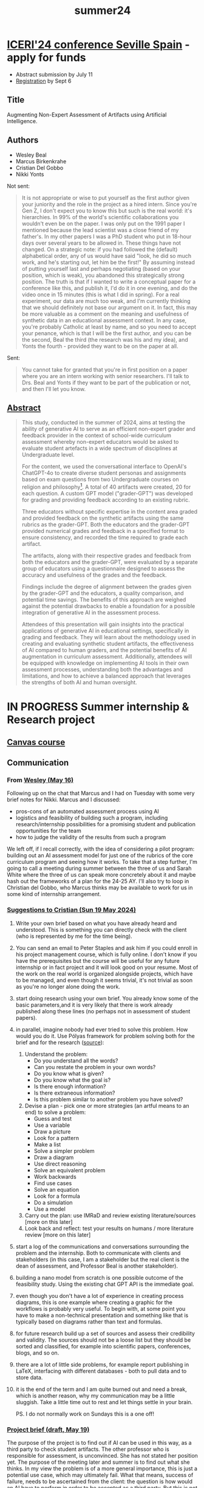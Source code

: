 :PROPERTIES:
:ID:       441358b3-c466-4bf8-aef1-7c81ed565586
:END:
#+title: summer24
#+startup: overview hideblocks indent inlineimages
#+options: toc:nil num:nil ^:nil
* [[https://iated.org/iceri/mailingMAY.html][ICERI'24 conference Seville Spain]] - apply for funds
DEADLINE: <2024-08-01 Thu>

- Abstract submission by July 11
- [[https://iated.org/iceri/registration][Registration]] by Sept 6
** Title

Augmenting Non-Expert Assessment of Artifacts using Artificial
Intelligence.

** Authors

- Wesley Beal
- Marcus Birkenkrahe
- Cristian Del Gobbo
- Nikki Yonts

Not sent:
#+begin_quote
It is not appropriate or wise to put yourself as the first author
given your juniority and the role in the project as a hired
intern. Since you're Gen Z, I don't expect you to know this but such
is the real world: it's hierarchies. In 99% of the world's scientific
collaborations you wouldn't even be on the paper. I was only put on
the 1991 paper I mentioned because the lead scientist was a close
friend of my father's. In my other papers I was a PhD student who put
in 18-hour days over several years to be allowed in. These things have
not changed. On a strategic note: if you had followed the (default)
alphabetical order, any of us would have said "look, he did so much
work, and he's starting out, let him be the first!" By assuming
instead of putting yourself last and perhaps negotiating (based on
your position, which is weak), you abandoned this strategically strong
position. The truth is that if I wanted to write a conceptual paper
for a conference like this, and publish it, I'd do it in one evening,
and do the video once in 15 minutes (this is what I did in
spring). For a real experiment, our data are much too weak, and I'm
currently thinking that we should definitely not base our argument on
it. In fact, this may be more valuable as a comment on the meaning and
usefulness of synthetic data in an educational assessment context. In
any case, you're probably Catholic at least by name, and so you need
to accept your penance, which is that I will be the first author, and
you can be the second, Beal the third (the research was his and my
idea), and Yonts the fourth - provided they want to be on the paper at
all.
#+end_quote

Sent:
#+begin_quote
You cannot take for granted that you're in first position on a paper
where you are an intern working with senior researchers. I'll talk to
Drs. Beal and Yonts if they want to be part of the publication or not,
and then I'll let you know.
#+end_quote

** [[https://docs.google.com/document/d/1_rHxkzynJvRychiumHiY4OmcofWdwfZL/edit?usp=sharing&ouid=102963037093118135110&rtpof=true&sd=true][Abstract]]

#+begin_quote
This study, conducted in the summer of 2024, aims at testing the
ability of generative AI to serve as an efficient non-expert grader
and feedback provider in the context of school-wide curriculum
assessment whereby non-expert educators would be asked to evaluate
student artefacts in a wide spectrum of disciplines at Undergraduate
level.

For the content, we used the conversational interface to OpenAI's
ChatGPT-4o to create diverse student personas and assignments based on
exam questions from two Undergraduate courses on religion and
philosophy[fn:3]. A total of 40 artifacts were created, 20 for each
question. A custom GPT model ("grader-GPT") was developed for grading
and providing feedback according to an existing rubric.

Three educators without specific expertise in the content area graded
and provided feedback on the synthetic artifacts using the same
rubrics as the grader-GPT. Both the educators and the grader-GPT
provided numerical grades and feedback in a specified format to ensure
consistency, and recorded the time required to grade each artifact.

The artifacts, along with their respective grades and feedback from
both the educators and the grader-GPT, were evaluated by a separate
group of educators using a questionnaire designed to assess the
accuracy and usefulness of the grades and the feedback.

Findings include the degree of alignment between the grades given by
the grader-GPT and the educators, a quality comparison, and potential
time savings. The benefits of this approach are weighed against the
potential drawbacks to enable a foundation for a possible integration
of generative AI in the assessment process.

Attendees of this presentation will gain insights into the practical
applications of generative AI in educational settings, specifically in
grading and feedback. They will learn about the methodology used in
creating and evaluating synthetic student artifacts, the effectiveness
of AI compared to human graders, and the potential benefits of AI
augmentation in curriculum assessment. Additionally, attendees will be
equipped with knowledge on implementing AI tools in their own
assessment processes, understanding both the advantages and
limitations, and how to achieve a balanced approach that leverages the
strengths of both AI and human oversight.
#+end_quote

* IN PROGRESS Summer internship & Research project
DEADLINE: <2024-07-31 Wed>

** [[https://lyon.instructure.com/courses/2972][Canvas course]]
** Communication

*** From [[https://mail.google.com/mail/u/0/#starred/FMfcgzGxTNsdVbwJnpdkjfhksVfLfpMS][Wesley (May 16)]]

Following up on the chat that Marcus and I had on Tuesday with some
very brief notes for Nikki. Marcus and I discussed:

- pros-cons of an automated assessment process using AI
- logistics and feasibility of building such a program, including
  research/internship possibilities for a promising student and
  publication opportunities for the team
- how to judge the validity of the results from such a program

We left off, if I recall correctly, with the idea of considering a
pilot program: building out an AI assessment model for just one of the
rubrics of the core curriculum program and seeing how it works. To
take that a step further, I'm going to call a meeting during summer
between the three of us and Sarah White where the three of us can
speak more concretely about it and maybe hash out the frameworks of a
plan for the 24-25 AY. I'll also try to loop in Christian del Gobbo,
who Marcus thinks may be available to work for us in some kind of
internship arrangement.

*** [[https://chat.google.com/dm/-YPpAMAAAAE/sLJTFIEU9R4/sLJTFIEU9R4?cls=10][Suggestions to Cristian (Sun 19 May 2024)]]

1) Write your own brief based on what you have already heard and
   understood. This is something you can directly check with the
   client (who is represented by me for the time being).
2) You can send an email to Peter Staples and ask him if you could
   enroll in his project management course, which is fully online. I
   don't know if you have the prerequisites but the course will be
   useful for any future internship or in fact project and it will
   look good on your resume. Most of the work on the real world is
   organized alongside projects, which have to be managed, and even
   though it seems trivial, it's not trivial as soon as you're no
   longer alone doing the work.
3) start doing research using your own brief. You already know some of
   the basic parameters,and it is very likely that there is work
   already published along these lines (no perhaps not in assessment
   of student papers).
4) in parallel, imagine nobody had ever tried to solve this
   problem. How would you do it. Use Pólyas framework for problem
   solving both for the brief and for the research ([[https://math.libretexts.org/Bookshelves/Applied_Mathematics/Understanding_Elementary_Mathematics_(Harland)/10%3A_Problem_Solving_Logic_Packet/10.01%3A_George_Polya's_Four_Step_Problem_Solving_Process][source]]):
   1. Understand the problem:
      - Do you understand all the words?
      - Can you restate the problem in your own words?
      - Do you know what is given?
      - Do you know what the goal is?
      - Is there enough information?
      - Is there extraneous information?
      - Is this problem similar to another problem you have solved?
   2. Devise a plan - pick one or more strategies (an artful means to
      an end) to solve a problem:
      - Guess and test
      - Use a variable
      - Draw a picture
      - Look for a pattern
      - Make a list
      - Solve a simpler problem
      - Draw a diagram
      - Use direct reasoning
      - Solve an equivalent problem
      - Work backwards
      - Find use cases
      - Solve an equation
      - Look for a formula
      - Do a simulation
      - Use a model
   3. Carry out the plan: use IMRaD and review existing
      literature/sources [more on this later]
   4. Look back and reflect: test your results on humans / more
      literature review [more on this later]

5) start a log of the communications and conversations surrounding the
   problem and the internship. Both to communicate with clients and
   stakeholders (in this case, I am a stakeholder but the real client
   is the dean of assessment, and Professor Beal is another
   stakeholder).
6) building a nano model from scratch is one possible outcome of the
   feasibility study. Using the existing chat GPT API is the immediate
   goal.
7) even though you don't have a lot of experience in creating process
   diagrams, this is one example where creating a graphic for the
   workflows is probably very useful. To begin with, at some point you
   have to make a non-technical presentation and something like that
   is typically based on diagrams rather than text and formulas.
8) for future research build up a set of sources and assess their
   credibility and validity. The sources should not be a loose list
   but they should be sorted and classified, for example into
   scientific papers, conferences, blogs, and so on.
9) there are a lot of little side problems, for example report
   publishing in LaTeX, interfacing with different databases - both to
   pull data and to store data.
10) it is the end of the term and I am quite burned out and need a
    break, which is another reason, why my communication may be a
    little sluggish. Take a little time out to rest and let things
    settle in your brain.

    PS. I do not normally work on Sundays this is a one off!

*** [[https://chat.google.com/dm/-YPpAMAAAAE/75wVV4YtcUU/75wVV4YtcUU?cls=10][Project brief (draft, May 19)]]

The purpose of the project is to find out if AI can be used in this
way, as a third party to check student artifacts. The other professor
who is responsible for assessment, is unconvinced. She has not stated
her position yet. The purpose of the meeting later and summer is to
find out what she thinks. In my view the problem is of a more general
importance, this is just a potential use case, which may ultimately
fail. What that means, success of failure, needs to be ascertained
from the client: the question is how would an AI have to perform in
order to be accepted as a third party. But this is not the initial
problem for you to solve. I'm only telling you because there are a
lot of interesting questions behind it. In any case even starting
this project might result in a publishable paper, which we could
publish together sometime later this year. Results are publishable
even if the research fails, actually, if it fails it is often a lot
more interesting. We'll have to identify an hypothesis or more than
one. Hypothesis testing is one of the items you might have seen in
the DataCamp courses.

*** From Cristian - use of ChatGPT to structure project/paper ([[https://chat.google.com/dm/-YPpAMAAAAE/B43pwAQU7c8/B43pwAQU7c8?cls=10][24 May]])

Today I used ChatGPT to create a first draft of the project structure,
I gave it information and the idea of the structure that I had, and
this is the result. I mentioned that I wanted to do a blind evaluation
(Phase 3 and 4), I think that's a good idea, but I don't know if it's
completely aligned with the project's initial purpose. By the way,
this was not the first answer that ChatGPT gave me, I fine-tuned the
output a little bit. The second attachment concerns the possible
research paper structure (For the publication). Let me know what you
think.

*** To Cristian (25 May)

Hi there, I am not sure you should use ChatGPT for this particular
task - do you have first hand experience in the meta topic? (Project
management) Since I presume you don't, AI is going to give you
something very general, and an expert (i.e. me) will have to put all
the work in to teach you. A better approach is to do original
research, run into issues and make mistakes, try to fix them, ask
humans and, as a last resort, perhaps use AI (but really, as a
learner, don't because using AI is the same as "I don't really care
about this" - and I think you do). Now, of course, the damage is done:
it will be impossible for you to take a step back from what AI has to
say. You cannot undo this. Never, ever, ask AI for a solution unless
you either HATE the topic and just want to get it over with, or (like
in my case, when I use AI) can bring more than half a century of
experiences to bear - and are tired as a 60-year old is entitled to be
(at least at the end of term, at the start of the summer :-)

...but perhaps you can turn this early defeat into a triumph. Likely
not without putting a lot more time in than you'd have if you had
tried to do it all on your own - and now you'll have to share the
credit with the world, which (especially when young) is not to be
underestimated as a psychological burden. Btw, I wrote the project
brief without any AI (because I cared about the result for your sake).

[Shared my thoughts on the use of AI with Pietro because I am curious
what he thinks & he told me that you and he were talking tomorrow or
some time soon]

*** From Cristian ([[https://chat.google.com/dm/-YPpAMAAAAE/jdO9WOzbK0c/jdO9WOzbK0c?cls=10][May 26]])

My bad, I thought that using chatGPT for this kind of "organizational"
task was the right use of it. I wrote a raw structure by myself and
then gave it to ChatGPT to make it a much nicer look. But again, I
made a mistake due to my inexperience. Obviously, I can't erase all
the information the AI gave me, however, is good that I made this
mistake that early and that now I learned the lesson. So, let's take a
step back, as a first step in the project I wanted to create a project
structure to guide me (I don't know if this is right or wrong). Today
I'll write a project structure by myself, it may be similar to the one
created by the AI because essentially I gave him my general ideas to
create it, or let me know if you think I should do something else
before. I'm sorry (for myself first) about that, but I think it was
good that you stopped me and made me think when the project was not
even started. Thanks and let me know (I know that it's Sunday, so if
you want to answer me on Monday, no problem at all)

First of all, I should start by understanding the problem. In the
project brief, you stated that the purpose is to establish the
FEASIBILITY of using GAI. In my opinion, is pretty obvious that it's
possible to use GAI to asses student artifacts, but the question is
how they perform compared to a human expert such as a
professor. Therefore, always in my opinion, the core of the project
should be to make professors blindly rate answers from the GAI and
answers from Professors (Taking as example grades given during the
last semester, if it's possible and doesn't violate privacy) and then
with the collected data, see which entity performed better (GAI or
Professors). I think this is a more general approach and the
Hypothesis to test would be that professors still perform better than
GAI. From these results, we'd be able to state the pros and cons of
using GAI, and then evaluate in practice how this could be implemented
in Canvas for example. This is my first flux of thoughts, let me know
if I'm going out of scope and I didn't understand anything at all. Be
as direct as possible, I care about the content, not the form (In this
context, in other contexts I really care about the form). Thanks

*** To Cristian ([[https://chat.google.com/dm/-YPpAMAAAAE/p-eso4T3tIo/p-eso4T3tIo?cls=10][May 27]])
Pietro thought I'd been too harsh with you - but he's a young man and
they're soft :-) Seriously though, I applaud your initiative, I just
thought it necessary to impart my views - using AI very, very
sparingly in areas where you are already an expert (like bitcoin) is
good, anywhere else it is a dangerous game with your learning
progress. But I may be totally wrong - perhaps it works for you!

Review of [[https://docs.google.com/document/d/1Bh2ff1QGW0hzEu-GHGn3eb4R4xlXRvVa/edit?usp=drive_link&ouid=102963037093118135110&rtpof=true&sd=true][project plan]]: unsurprisingly, it is thorough, and the phase
structure seems good to me - you can totally use this plan to move
ahead. (I thought I'd have to do a lot of work on it but I was wrong.)
Of course I had ChatGPT check its own result, and unsurpringly it
thought "the project plan is comprehensive and well-thought-out,
addressing all necessary aspects for a successful study. Minor
improvements in documentation, risk management, and timeline
specificity could further enhance its effectiveness." Oh well.

Review of [[https://docs.google.com/document/d/13XpHnNOuQYV5xZjXeM3usi5nWY30F5lo/edit?usp=drive_link&ouid=102963037093118135110&rtpof=true&sd=true][paper structure]]: good as well. ChatGPT-4o thinks "Overall,
the proposed structure is comprehensive and well-organized, covering
all essential components of a research paper. Minor improvements in
clarity, documentation, and the inclusion of visual aids could further
enhance its effectiveness."

In principle, I think one can lift a paper straight from the project
documentation (or ask AI to create a draft doing this) - after reading
Mollick's article, you may understand that many past processes
surrounding research will have to be redesigned and rethought (they
already didn't work all that well - I've felt quite cynical about them
for a while - some areas of hard sciences like physics being an
exception.)

One major flaw in the AI's responses: there's no critique or even
reflection of the fact that you've been working with AI, and that AI
may be used - except in a generic way ("limitations due to GAI tools
used"), ignoring the special nature of these tools.

Answers to your specific questions/comments ([[https://chat.google.com/dm/-YPpAMAAAAE/gKqZ_IHSBrY/gKqZ_IHSBrY?cls=10][May 26]]):
#+begin_quote
 First of all, I should start by understanding the problem. In the
  project brief, you stated that the purpose is to establish the
  FEASIBILITY of using GAI. In my opinion, is pretty obvious that it's
  possible to use GAI to asses student artifacts, but the question is
  how they perform compared to a human expert such as a professor.
#+end_quote

This is not obvious to me. "Feasibility" has many facets, and it's not
the same as "possible in principle" but also "at which price," where
"price" could be cost (money, time) for example because the process
could not be automated and therefore someone would have to be hired to
do it, or many people would have to be trained, or one would need a
consultant etc.

So, 'feasibility' relates to the whole software solution. There is,
however, no way for you (or me) to know all these aspects but the more
of them you can discover and at least list, the better for the
project's success.

You are addressing the issue of QUALITY, which is indeed the initial
focus.

#+begin_quote
The core of the project should be to make professors blindly rate
answers from the GAI and answers from Professors (Taking as example
grades given during the last semester, if it's possible and doesn't
violate privacy) and then with the collected data, see which entity
performed better (GAI or Professors).
#+end_quote
Sounds good but also sounds like something others have done (thought
of [[https://arxiv.org/pdf/2306.10052][this paper]] and this [[https://papers.ssrn.com/sol3/papers.cfm?abstract_id=4802463][2024 followup]]) but that wasn't it - it's about
using AI in the classroom: I'll be working through this paper over the
summer to implement the strategies in class). Data can always be
anonymized.

However, a quicker way to get some results will avoid gathering
primary data from professors (who are famously sluggish during the
summer) and instead create synthetic data (using AI) and simulate
actors.

You other thoughts about proceeding seem good to me.

#+begin_quote
 Be as direct as possible, I care about the content, not the form (In
 this context, in other contexts I really care about the form).
#+end_quote

In all worthwhile endeavours, especially those involving other people,
content and form are pretty indistinguishable...

My hunch, as I'm writing this is that automated grading with AI will
be way less important than conversation based augmentation and
interaction through tutoring. But that's not directly relevant to our
issue, and I may just be influenced by [[https://youtu.be/_nSmkyDNulk?si=mdth82touWHheJF0][this demo]] with Khan - founder
of khanacademy.org and his son.

Anything else you need from me right now? Otherwise I'll have to write
a book. You should upload the GAI generated drafts to the shared
drive, too.

** Sprint review - June 28, 2024 (9-10.30 am)

Zoom recording link: 
https://lyon-edu.zoom.us/rec/share/fI6qqtKcL-EWJWU3ux0zFerN1-g5hamm2t0XrQVE2qDQLwtVX5n18ZegSsYIrc8.B_utxQmDMoJFkC9o
Passcode: @2eAXu4^

Cristian Del Gobbo (CDG) and Marcus Birkenkrahe (MB)
- CDG: Enjoying it: 9/10 - progress is good, though not technical,
  though this is softer
- Always put steps with deadlines and status (traffic light)
- Paper + presentation + video + request for funding
- Would IRB approval always be necessary before using AI for
  assessment?
- Need more information to find out what to do for production
- Author list complete (1. Birkenkrahe, 2. Del
  Gobbo, 3. Beal, 4. Yonts) - Beal, Yonts might add a few
  introductory/concluding sentences on their interest and impact on
  their resp. disciplines.
- Less concerned about statistical evaluation, more about qualitative
  analysis (concepts, relationships and character of artifacts)
- Look at literature on using synthetic artifacts by/with AI
- Serious problem with replicability of AI-driven results
- To which extent do we want to remove objectivity/subjectivity
- Is ChatGPT too tame (humans can be extreme)?
- Next phase: grading and feedback (spring 2 - close by end of July)
- What to grade by when and how? (see shared drive)
- Do we really need two prompts? (first phase yes)
- For the second phase, how many and which professors do we need?
- 80 documents have to be looked at … read artifacts, look at grades,
  look at feedback, answer questions about the feedback = need 10
  people. MB will ask on the Google Chat channel - 1 to 2 hours work
- Give it a week (July 8, Monday deadline)

TO DO:
- CDG to create short message for 2nd phase on what to do exactly
- MB to edit and post on Google faculty chat channel for volunteers
- Deadline Monday, July 8, 2024.

** Call for participation to faculty (28 June)

For the second phase of our interdisciplinary research project on
AI-augmented assessment of student artefacts (with @Wesley Beal and
@Nikki Yonts), we need faculty volunteers who can spend 1-2 hours on:

1. Look at an AI prompt and the rubric of the artifact (2-3 page essay)
2. Read the artifact
3. Look at the grade and the feedback given on the artifact
4. Answer 6 Likert-scale questions in Google Forms

If you're interested, please reach out to me and I get you in touch
with our student researcher. Your benefits: improve your understanding
on how generative AI might affect grading, feedback, and assessment
before (almost) anyone else!

** Project brief (Draft 0.1 - May 23, 2024)
*** Title

"Automated Assessment of Artifacts using AI" (AAA-AI)

*** Purpose

- Establish the feasibility of using generative AI (GAI) to assess
  student artifacts across different study areas.

*** Objectives

Listed in the order in which these were discussed - which order makes
sense for the research workflow needs to be decided. All aspects are
subject to a literature (and source) review.

- List relevant pros and cons of an automated assessment process using
  GAI tools (in collaboration with faculty).

- Establish impact from using different GAIs.

- Identify logistic and infrastructure requirements (in collaboration
  with IT).

- Positive outcome: GAI can be used as an assessor for student artifacts
  with a given rubric.

- Negative outcome: GAI cannot be used as an assessor for student
  artifacts with a given rubric.

*** Deliverables

Feasibility study:
- 3 sprint reviews
- Final presentation
- Final report

*** Limitations

- Team's lack of experience on knowledge
- Rapid GAI tool evolution
- Insufficient evaluation criteria (rubrics weren't created for
  machines - they're often qualitative and can be inexact)

*** Timeline

First phase of the project (feasibility study):
- Sprint 1: May 27-June 24  [sprint review]
- Sprint 2: June 24-July 22 [sprint review]
- Sprint 3: July 22-August 19 [sprint review]

[Attach additional milestones to each month after research start]

*** Evaluation

Metrics to evaluate the sprints:
1) Timely delivery of sprint reviews (2 days before online meeting)
2) Timely delivery of final presentation
3) Timely delivery of final report

*** Team

- Supervisor: Marcus Birkenkrahe
- Project owner: Wesley Beal
- Budget owner: Patrick Lynch
- Student researcher: Cristian Del Gobbo

*** Risks

- Issues with the input (student artifacts)
- Issues with collaborating faculty/services (IT)
- Issues with the team members
- Issues with the GAI tools

*** Approval

- [X] Hiring (Patrick Lynch/Marcus Birkenkrahe)
- [ ] Results month 1 [TBC]
- [ ] Results month 2 [TBC]
- [ ] Results month 3 [TBC]
- [ ] Final presentation [TBC]
** [[https://docs.google.com/presentation/d/1ktIAkA1Q3vWqdq_yGKfo-YM0__dmXjsT/edit?usp=drive_link&ouid=102963037093118135110&rtpof=true&sd=true][Meeting Wesley, Nikki, Cristian (4 June 2024)]]

** Experiment: grading

* Human and AI graders (prompt A)

1. Plot the grade curves for the three human graders
   (histogram/median)
2. Plot the grade curve for Claude/Grader-GPT over it
3. Compare averages in a plot

** Data   
- Data: three human graders for prompt A (arrays)
  #+begin_src python :python python3 :session *Python* :results none
    import numpy as np
    # human graders 1-3 prompt A
    h1_a = np.array([24,22,25,22,24,24,25])
    h2_a = np.array([17,19,19,18,18,21,17])
    h3_a = np.array([12,22,10,11,11,9])
  #+end_src
** Line plot
- Plot each of these as a line plot:
  #+begin_src python :file img/h_a.png :results graphics file output :python python3 :session *Python*
    import matplotlib.pyplot as plt # import library
    plt.clf() # clear graphics
    fig, ax = plt.subplots(3,1, sharex=True) # set up 3 x 2 plot panel
    ## first grader
    ax[0].plot(h1_a,marker="o")
    ax[1].plot(h2_a,marker="o")
    ax[2].plot(h3_a,marker="o")
    plt.savefig("img/h_a.png") # save plot
  #+end_src

  #+RESULTS:
  [[file:img/h_a.png]]

** Histogram  
- Histograms:
  #+begin_src python :file img/h_a_hist.png :results graphics file output :python python3 :session *Python*
    import matplotlib.pyplot as plt # import library
    plt.clf() # clear graphics
    fig, ax = plt.subplots(3,1,sharex=True) # set up 3 x 2 plot panel
    ## human graders - histogram and median
    ax[0].hist(h1_a,bins="auto",edgecolor="w")
    ax[0].axvline(np.median(h1_a),color="r",linestyle="--",linewidth=2)
    ax[1].hist(h2_a,bins="auto",edgecolor="w")
    ax[1].axvline(np.median(h2_a),color="r",linestyle="--",linewidth=2)
    ax[2].hist(h3_a,bins="auto",edgecolor="w")
    ax[2].axvline(np.median(h3_a),color="r",linestyle="--",linewidth=2)
    ## customize plots
    # title and labels
    ax[0].set_title("Grades - First prompt essays - histograms")
    ax[2].set_xlabel("Points")
    ax[0].set_ylabel("Frequency")
    ax[1].set_ylabel("Frequency")
    ax[2].set_ylabel("Frequency")
    # grid lines
    ax[0].grid()
    ax[1].grid()
    ax[2].grid()
    plt.tight_layout()
    plt.savefig("img/h_a_hist.png") # save plot
  #+end_src

  #+RESULTS:
  [[file:img/h_a_hist.png]]

** Box plot  
- Boxplots:
  #+begin_src python :file img/h_a_box.png :results graphics file output :python python3 :session *Python*
    import matplotlib.pyplot as plt # import library
    plt.clf() # clear graphics
    fig, ax = plt.subplots(3,1,sharex=True) # set up 3 x 2 plot panel
    boxprops = dict(linestyle='-',linewidth=1.5) ## boxprops
        ## human graders - box plots
    ax[0].boxplot(h1_a,vert=False,boxprops=boxprops)
    ax[1].boxplot(h2_a,vert=False,boxprops=boxprops)
    ax[2].boxplot(h3_a,vert=False,boxprops=boxprops)
    ## customize plots
    # title and labels
    ax[0].set_title("Grades - First prompt essays - box plots")
    ax[2].set_xlabel("Points")
        # grid lines
    ax[0].grid(True)
    ax[1].grid(True)
    ax[2].grid(True)
    plt.savefig("img/h_a_box.png") # save plot
  #+end_src

  #+RESULTS:
  [[file:img/h_a_box.png]]

- Box plots might look better next to, instead of on top of one
  another:
  #+begin_src python :file img/h_a_box2.png :results graphics file output :python python3 :session *Python*
    import matplotlib.pyplot as plt # import library
    plt.clf() # clear graphics
    fig, ax = plt.subplots(1,3,sharey=True) # set up 3 x 2 plot panel
    boxprops = dict(linestyle='-',linewidth=1.5) ## boxprops
        ## human graders - box plots
    ax[0].boxplot(h1_a,boxprops=boxprops)
    ax[1].boxplot(h2_a,boxprops=boxprops)
    ax[2].boxplot(h3_a,boxprops=boxprops)
    ## customize plots
    # title and labels
    ax[1].set_title("Grades - First prompt essays - box plots")
    ax[0].set_ylabel("Points")
    # grid lines
    ax[0].grid(True)
    ax[1].grid(True)
    ax[2].grid(True)
    plt.tight_layout()
    plt.savefig("img/h_a_box2.png") # save plot
  #+end_src

  #+RESULTS:
  [[file:img/h_a_box2.png]]

** Boxplot with AI grader median

- Using the data from the same Artifact IDs as the human graders to
  compare the medians in the histogram.

- Get the data:
  #+begin_src python :python python3 :session *Python* :results none
    import numpy as np
    # human graders 1-3 prompt A
    claude_1_a = np.array([25,24,25,21,25,25,25])
    claude_2_a = np.array([21,25,25,25,25,23,22])
    claude_3_a = np.array([24,24,23,23,25,24])
    grader_1_a = np.array([25,24,25,24,25,25,25])
    grader_2_a = np.array([25,25,25,25,24,25,25])
    grader_3_a = np.array([25,25,25,25,25,25])
  #+end_src

- Plot the data. Needs some legend information - plot's getting too
  busy.
  #+begin_src python :file img/h_ai_a_hist.png :results graphics file output :python python3 :session *Python*
    import matplotlib.pyplot as plt # import library
    plt.clf() # clear graphics
    fig, ax = plt.subplots(3,1,sharex=True) # set up 3 x 2 plot panel
    ## human graders - histogram
    ax[0].hist(h1_a,bins="auto",edgecolor="w")
    ax[1].hist(h2_a,bins="auto",edgecolor="w")
    ax[2].hist(h3_a,bins="auto",edgecolor="w")
    # medians - human graders
    ax[0].axvline(np.median(h1_a),color="r",linestyle="--",linewidth=2)
    ax[1].axvline(np.median(h2_a),color="r",linestyle="--",linewidth=2)
    ax[2].axvline(np.median(h3_a),color="r",linestyle="--",linewidth=2)
    # medians - AI graders
    ax[0].axvline(np.median(claude_1_a),color="orange",linestyle="-",
                  linewidth=2)
    ax[0].axvline(np.median(grader_1_a),color="black",linestyle=":",
                  linewidth=2)
    ax[1].axvline(np.median(claude_2_a),color="orange",linestyle="-",
                  linewidth=2)
    ax[1].axvline(np.median(grader_2_a),color="black",linestyle=":",
                  linewidth=2)
    ax[2].axvline(np.median(claude_3_a),color="orange",linestyle="-",
                  linewidth=2)
    ax[2].axvline(np.median(grader_3_a),color="black",linestyle=":",
                  linewidth=2)
    ## customize plots
    # title and labels
    ax[0].set_title("Grades - First prompt essays - histograms")
    ax[2].set_xlabel("Points")
    ax[0].set_ylabel("Frequency")
    ax[1].set_ylabel("Frequency")
    ax[2].set_ylabel("Frequency")
    # grid lines
    ax[0].grid()
    ax[1].grid()
    ax[2].grid()
    plt.tight_layout()
    plt.savefig("img/h_ai_a_hist.png") # save plot
  #+end_src

  #+RESULTS:
  [[file:img/h_ai_a_hist.png]]

*** First prompt

1) reflect on religion in the context of your (philosophy of) life
2) discuss how 2 different religions (one not Abrahamic) have
   influenced your thoughts about your religious experience/philosophy

**** [[https://docs.google.com/document/d/16aL6GKr-lioKXY85P9AF20H3og4TIgAY/edit?usp=sharing&ouid=102963037093118135110&rtpof=true&sd=true][18th essay 1st prompt]]

- Grade: 1 + 2 + 4 + 2 + 2 = 11
- Feedback: Prompt specifically asked for two religions but Stoicism
  is most definitely not a religion, which implies belief in a
  supernatural reality. Stoicism is an agnostic system of philosophy,
  and one might even argue that it is anti-theistic and, by
  implication, anti-Christian. The author has not understood the
  concept of religion. The reflection otherwise is very shallow and
  does not appear deeply felt.
- Time: 15 min
  
**** [[https://docs.google.com/document/d/1zAY66tXFDZn_TJUKw6YGXyoqWLaNprgf/edit?usp=sharing&ouid=102963037093118135110&rtpof=true&sd=true][15th essay 1st prompt]]

- Grade: 3 + 2 + 3 + 2 + 2 = 12
- Feedback: The concept of "agape" is interpreted very one-sided,
  because it includes also our love for God, not just God's
  unconditional love. Transcendentalism is not a religion though it is
  closely related to Unitarianism. The interpretation of perspectives
  is very naive (for example, Christianity flows from the idea of
  original sin, not solely from God's love, which is not selfless
  either). Finally, "Christianity" is not a monolithic viewpoint -
  there are many shades of Christianity. The reflection is shallow,
  and does not consider any shades of gray.
- Time: 15 min

**** [[https://docs.google.com/document/d/1NAz5WPTyxZoP6Kay8T7cIfMmu9GP-N8m/edit?usp=sharing&ouid=102963037093118135110&rtpof=true&sd=true][19th essay 1st prompt]]

- Grade: 11 (1 + 2 + 3 + 3 + 2)
- Feedback: "Deep Ecology" is correctly identified as a philosophical
  perspective (though it is mostly described as a political point of
  view), and not as a religion. It complements Buddhism, which is a
  religion. The essay fails the main goal of contrasting
  religions. Otherwise, it is written in a very engaging way. What is
  personally missing for me is any mention of alternative viewpoints,
  which might have enriched the reflection (like a mirror, the
  reflection should contain beauty and ugliness if both are visible),
  and "activism" is usually in response to something missing necessary
  action.
 - Time: 15 min

**** [[https://docs.google.com/document/d/1qCGoiUVnSKGL6h4LAfcK2A2sNCuGA4qb/edit?usp=sharing&ouid=102963037093118135110&rtpof=true&sd=true][17th essay 1st prompt]]

- Grade: 10 (1 + 2 + 3 + 2 + 2)
- Feedback: Liberation Theology (LT) is a movement within Catholicism,
  so the rule of picking only one Abrahamic Faith was
  violated. Alternative viewpoints to the controversial LT (at least
  within the Catholic Church) are not discussed. Discussion is clear,
  but detail is missing - no real examples are provided. Little
  insight or thought especially given the origin of LT. What motivated
  the author to pursue "social justice" remains unclear.
- Time: 15 min

**** [[https://docs.google.com/document/d/1g4eW1_YS2O4v_6eMh2c7UtxFU0FgJMec/edit?usp=sharing&ouid=102963037093118135110&rtpof=true&sd=true][16th essay 1st prompt]]

- Grade: 22 (= 4 + 3 + 3 + 4 + 3)
- Feedback: Buddhism and Taoism are very closely related, and one
  might argue that they do not provide a profoundly different
  religious perspective - but I don't really know enough about
  either. The detail (esp. regarding physics) is pretty detailed and
  the reflection provides plenty of detail. What I'm missing is
  alternative viewpoints and/or sources, which are easy to come by
  (especially in physics where many main contributors were religious).
- Time: 15 min

**** [[https://docs.google.com/document/d/18cghFpkTm2sbjlB0IDtoTMMAmPF-alcj/edit?usp=sharing&ouid=102963037093118135110&rtpof=true&sd=true][20th essay 1st prompt]]

- Grade: 9 (= 1 + 2 + 3 + 2 + 1)
- Feedback: Existentialism is not considered a religion but a
  philosophical movement (as the author himself writes). There are
  existentialist philosophers (like Kierkegaard) that are religious,
  and others (like Camus or Sartre) that are atheists or agnostics. I
  don't think Christianity (or existentialism) are adequately
  portrayed but rather there's some "cherry-picking" going on: the
  author takes from either what he believes helped him. The reflection
  misses out on all modern aspects of journalism related to both truth
  and the changed human existence in a digital world. Very little
  actual detail is given.
- Time: 15 min

* DONE TRIO workshop: Data science for everyone - +Visualizing the solar eclipse+
#+attr_html: :width 400px:
[[./img/ds_4_everyone.png]]

Thursday - June 13, 2:15-3:00 and 3:15-4:00 pm

[[id:60756d90-7171-4bdb-b990-d498213b4afe][workshop notebook]]

- Change visualizations to Python:
  1. [[https://colab.research.google.com/drive/1Z2mLFnDsvhxcyyU_QeYVJPBt0AUXE0DN?usp=sharing][Google Colab workbook]]
  2. [[https://www.datacamp.com/datalab/w/5e1222f0-7845-41c1-99e6-451bcf0c9a5c/edit][DataLab workbook]]
  3. [[https://chatgpt.com/share/633f7894-effa-4efc-9862-6ddeaea19979][ChatGPT]] (via Mollick's Data Analysis Buddy)
     
- [[https://x.com/PhysInHistory/status/1777201899206213639][10 little known facts]]

** Workshop Objectives and Goals
1) *Objective 1:* Introduce participants to the fundamentals of data
   science with a specific focus on data visualization techniques.
   + /Achievement Strategy:/ Through guided exercises in Google
     Colaboratory, participants will learn how to manipulate and
     visualize solar eclipse data.
2) *Objective 2:* Demonstrate the power and accessibility of data
   science to a broad audience, regardless of their prior technical
   background.
   + /Achievement Strategy:/ Utilizing the intuitive interface of
     Google Colab and engaging with real-world datasets to ensure
     concepts are easily understood and applied.
3) *Objective 3:* Foster an appreciation for the practical
   applications of data science in understanding natural phenomena.
   + /Achievement Strategy:/ By analyzing and visualizing solar
     eclipse data, participants will directly see the impact of data
     science on interpreting the natural world.

** Workshop Outline
1) *Introduction [15 min]*
   + Welcome and overview of the workshop.
   + Brief introduction to Google Colaboratory and its significance
     in data science.
2) *Fundamentals of Data Science [15 min]*
   + Basics of data manipulation and analysis.
   + Introduction to Python for data science.
3) *Interactive Activity: Exploring Solar Eclipse Data [40 min]*
   + Loading the solar eclipse dataset into Google Colab.
   + Hands-on exercises:
     - Cleaning and preparing data.
     - Visualizing the data: Creating plots to show the path of the
       eclipse, frequency of eclipses over years, etc.
   + Encourage experimentation with different types of visualizations.
4) *Discussion and Q&A [10 min]*
   + Discuss the findings from the data.
   + Answer any questions related to the workshop content or data
     science in general.
5) *Wrap-Up and Feedback [10 min]*
   + Recap of the key takeaways.
   + Collect feedback for improving future workshops.

** Physical Reminder of the Workshop
*Customized Workshop Pamphlet*
+ A comprehensive pamphlet that includes:
  - Summary of key data science concepts covered.
  - Step-by-step guide for the solar eclipse data visualization
    project.
  - Tips and best practices for using Google Colaboratory.
  - List of additional resources for further learning in data
    science and Python programming.
+ This pamphlet will serve not only as a physical reminder of the
  workshop's purpose but also as a resource for participants to
  revisit and apply what they have learned to future projects.

** Conclusion
This workshop is designed to demystify data science and make it
accessible to everyone, illustrating its practical application
through the engaging subject of solar eclipses. By providing a
hands-on learning experience and a take-home pamphlet, participants
will leave with both the knowledge and a tangible reminder to
continue exploring the field of data science.

I am reaching out to express my interest in the Summer Research Grant
for Non-tenured, Tenure-track Faculty for the summer of 2024. This
application outlines my proposed research project aimed at pioneering
advancements in literate programming within computer and data science
education. I completed my third-year review in December 2022.

** Workshop Objectives and Goals
1) *Objective 1:* Introduce participants to the fundamentals of data
   science with a specific focus on data visualization techniques.
   + /Achievement Strategy:/ Through guided exercises in Google
     Colaboratory, participants will learn how to manipulate and
     visualize solar eclipse data.
2) *Objective 2:* Demonstrate the power and accessibility of data
   science to a broad audience, regardless of their prior technical
   background.
   + /Achievement Strategy:/ Utilizing the intuitive interface of
     Google Colab and engaging with real-world datasets to ensure
     concepts are easily understood and applied.
3) *Objective 3:* Foster an appreciation for the practical
   applications of data science in understanding natural phenomena.
   + /Achievement Strategy:/ By analyzing and visualizing solar
     eclipse data, participants will directly see the impact of data
     science on interpreting the natural world.

** Workshop Outline
1) *Introduction [15 min]*
   + Welcome and overview of the workshop.
   + Brief introduction to Google Colaboratory and its significance
     in data science.
2) *Fundamentals of Data Science [15 min]*
   + Basics of data manipulation and analysis.
   + Introduction to Python for data science.
3) *Interactive Activity: Exploring Solar Eclipse Data [40 min]*
   + Loading the solar eclipse dataset into Google Colab.
   + Hands-on exercises:
     - Cleaning and preparing data.
     - Visualizing the data: Creating plots to show the path of the
       eclipse, frequency of eclipses over years, etc.
   + Encourage experimentation with different types of visualizations.
4) *Discussion and Q&A [10 min]*
   + Discuss the findings from the data.
   + Answer any questions related to the workshop content or data
     science in general.
5) *Wrap-Up and Feedback [10 min]*
   + Recap of the key takeaways.
   + Collect feedback for improving future workshops.

** Physical Reminder of the Workshop
*Customized Workshop Pamphlet*
+ A comprehensive pamphlet that includes:
  - Summary of key data science concepts covered.
  - Step-by-step guide for the solar eclipse data visualization
    project.
  - Tips and best practices for using Google Colaboratory.
  - List of additional resources for further learning in data
    science and Python programming.
+ This pamphlet will serve not only as a physical reminder of the
  workshop's purpose but also as a resource for participants to
  revisit and apply what they have learned to future projects.

** Conclusion
This workshop is designed to demystify data science and make it
accessible to everyone, illustrating its practical application
through the engaging subject of solar eclipses. By providing a
hands-on learning experience and a take-home pamphlet, participants
will leave with both the knowledge and a tangible reminder to
continue exploring the field of data science.

* TRIO workshop: game programming in Python +and Scratch+
#+attr_html: :width 400px: 

- Fun: Game graphics 1977-2024 ([[https://x.com/alsamahi/status/1798219945232224354][video]])

- [[id:e7544729-0ba3-4298-9efd-0ae3fa4de4d6][Course notebook]]

** TRIO Workshop - [Towards] Game Programming with Python
*** *Session 1 (45 Minutes)*

1. *Introduction to Python and the Interactive Shell (10 Minutes)*
   - *Objective*: Basic Python operations.
   - *Activity*: Practice arithmetic operations and variable assignments
     in Python shell.

2. *Writing Simple Programs (35 Minutes)*
   - *Objective*: Writing and running scripts.
   - *Activity*: Create and run a “Hello World” program, and a script
     for user input/output.

*** *Session 2 (45 Minutes)*

1. *Review and Q&A (5-10 Minutes)*
   - *Objective*: Recap and clarify doubts.

2. *Introduction to Guess the Number Game (35-40 Minutes)*
   - *Objective*: Write and understand a simple game.
   - *Activity*: Write the "Guess the Number" game, including loops and
     conditionals.

*Considerations*:
- Ensure all students have Python setup (using Google Colaboratory)
- Support beginners with additional help as needed.
- Engage students with live coding and immediate feedback.
- Be prepared to extend activities into homework if needed.

** Sources

- Python Turtle ([[https://realpython.com/lessons/getting-started-with-turtle/][videos]] / [[https://realpython.com/beginners-guide-python-turtle/][tutorial]]) - [[id:8df25c02-2a5d-4331-a9d0-373c88416068][Course notebook]]

- [[id:48b9d659-3eab-4db7-901b-fed8a34fd663][Course notebook]]: Conway Game of Life
- [[https://studio.code.org/s/csp3-virtual/lessons/1/levels/1][Code.org: Introduction to Game Lab (visual and Turtle)]] (JavaScript)
- [[https://realpython.com/courses/conway-game-of-life-python/][Conway's Game of Life with Python]]
- [[https://youtu.be/z3k1Rt7ncco?si=j-vwyTjIo6KmWZ6I][Conway's Game of Life with Scratch]]
- [[https://colab.research.google.com/github/Sithlord-dev/Game_of_life/blob/main/The%20Game%20of%20life.ipynb][Google Colab]] - [[https://colab.research.google.com/drive/1o8GWypVkp6kb039eJM3WcLrpYldFGyqb?usp=sharing][GDrive]]

** Details

Wednesday, June 12, 2:15-3:00 pm and 3:15-4:00 pm - Lyon 104

** Syllabus

*** Workshop Description

The "Game Programming with Python" workshop aims to introduce
students to basic concepts in programming through the engaging
medium of game development. Using Python and Scratch, participants
will learn how programming can be applied to create interactive
experiences, specifically through programming Conway's Game of
Life. This workshop is designed for beginners with no prior
programming experience as well as those who have some basic
understanding of coding.

*** Workshop Objectives and Goals

- *Introduce Basic Programming Concepts*: Through Python and Scratch,
  students will learn fundamental programming structures such as
  loops, conditionals, and variables.
- *Develop Problem-Solving Skills*: Participants will tackle programming
  challenges involved in creating Conway's Game of Life, enhancing
  their logic and problem-solving capabilities.
- *Create Conway's Game of Life*: By the end of the workshop, students
  will have programmed their own version of Conway's Game of Life in
  both Scratch and Python.
- *Inspire Further Learning*: Encourage students to explore more
  advanced game development concepts and programming languages.

  The goals will be achieved through a mix of instructional content,
  live coding demonstrations, and hands-on activities.

*** Workshop Outline

- *Session 1 (45 minutes)*
  1. *Introduction to Game Programming*: Overview of game development
     and the role of programming.
  2. *Getting Started with Scratch*: Creating Conway's Game of Life in
     Scratch to understand the basics of cellular automata.
  3. *Hands-On Activity*: Students will modify their Scratch projects
     to experiment with different rules and initial configurations.

- *Session 2 (45 minutes)*
  1. *Introduction to Python*: Transitioning from Scratch to Python,
     explaining the similarities and differences.
  2. *Building Conway's Game of Life in Python*: Guided tutorial on
     developing Conway's Game of Life using Python.
  3. *Hands-On Activity*: Students will add features or personal
     touches to their Python version of the game, with the goal of
     creating a unique and functional simulation by the end of the
     session.

*** Deliverables for Students

Students will receive a *Workshop Pamphlet* that includes:
- Summaries of key programming concepts covered in the workshop.
- Step-by-step instructions for recreating Conway's Game of Life at
  home.
- Additional resources for learning more about Python and game
  development.
- Contact information for further guidance or future workshops.

  In addition, students will leave with digital copies of their
  Scratch and Python projects for Conway's Game of Life, which they
  can continue to develop and enhance at home.

*** Conclusion

This workshop is designed to make learning to code accessible and
enjoyable, using the classic Conway's Game of Life to teach valuable
programming skills. By the end of the workshop, students will not
only have created their own simulation but also gained the
confidence to explore more complex programming topics.
  
** DONE Podcast: Spreading the gospel of Python (Stackoverflow)

- [[https://stackoverflow.blog/2024/05/14/spreading-the-gospel-of-python/][Interview with Al Sweigart]] (May 14, 2024)

** Script

*** What is a programming language? ([[https://resources.github.com/software-development/what-is-a-programming-language/][GitHub]])

A programming language is a formal language to express instructions
for a computer. It is more like mathematical expressions than like
spoken languages.

*** How many languages are there?

- Spoken ("natural") languages: more than 7,000 - hard to say because
  we don't really know what language is ("Language is self-expression"
  defers the definition to "self"), where it comes from, or when a
  dialect is a new language (Source: [[https://www.worldatlas.com/society/how-many-languages-are-there-in-the-world.html][WorldAtlas]]).
  
- Programming ("formal") languages: there are more than 8,000
  historical programming languages but currently used about 700
  (Source: [[https://resources.github.com/software-development/what-is-a-programming-language/][GitHub]]).

*** What is a programming environment?

A programming environment is software that allows you to write and run
programs on a computer so that you get the same results when you apply
the same conditions.

The fundamental object of such an environment is the file - on today's
computers, everything is organized as a file. Therefore it's important
to understand how files are created, changed, moved around, and found.

At Lyon, in my computer and data science classes, I force students to
use Emacs, the "hacker's editor", to write and run code - this is
highly unusual since Emacs is supposed to have too steep a learning
curve for beginners (I don't think it does or if it does, it's worth
it - cp. Birkenkrahe, 2023).

*** What's the difference between Scratch and Python?

- What does it look like?
  #+attr_html: :width 400px:
  [[./img/scratch.png]]

  #+attr_html: :width 400px:
  [[./img/python.png]]

- Answer:  
  #+begin_quote
  *Scratch* is a high-level visual, block-based, script language:
  Scratch commands are organized as scripts which need to be run, and
  you don't have to know the precise form of commands because they're
  hardcoded as blocks. The programming is done in a script area, and
  the output is shown on a stage using "sprite" objects (like the
  cat). 

  *Python* is a high-level, interpreted/compiled programming language:
  you can run it in its interpreted form from a console, or you can
  run Python scripts (like Scratch scripts). It is used for teaching
  how to program but it is also used in professional settings. It is
  an important language for data science and machine learning.

  Both Scratch and Python are dynamically typed: the data type of
  variables is not declared or checked at compile time (when the
  executable program is created). It assigns values to variables and
  binds them to memory containers that can store any type of data.

  Both languages are considered easy to learn for beginners.
  #+end_quote

- [[https://www.tiobe.com/tiobe-index/][TIOBE Index June 2024]]:
  #+attr_html: :width 400px:
  [[./img/tiobe_june_2024.png]]

** References

- Birkenkrahe (2023). Teaching Data Science with Literate Programming
  Tools. [[https://www.mdpi.com/2673-6470/3/3/15][URL]]
- GitHub (2024). What is a programming language? [[https://resources.github.com/software-development/what-is-a-programming-language/][URL]]
- WorldAtlas (2024). How Many Languages Are There In The World? [[https://www.worldatlas.com/society/how-many-languages-are-there-in-the-world.html][URL]]


** Tests

[[https://quizizz.com/admin/quiz/6661f06fc8188d75936738cd/python-basics-quiz?fromSearch=true&source=][Python Basics]]

#+begin_example
Question,Correct Answer,Option 1,Option 2,Option 3,Option 4
Which of the following is a correct way to start the Python interactive shell?,python3,start python,python3,open python,begin python
What is the output of the following expression: 2 + 3 * 4?,14,14,20,24,30
How do you print the string "Hello, World!" in Python?,print("Hello, World!"),echo("Hello, World!"),print("Hello, World!"),output("Hello, World!"),show("Hello, World!")
What is a variable in Python?,A place to store a value that can change.,A place to store text only.,A place to store a value that can change.,A function that cannot change.,A permanent data store.
Which operator is used for division in Python?,/,\,/,//,|
What does the expression 5 + 2 * 3 evaluate to?,11,21,16,11,10
How can you store the result of 2 + 3 in a variable named result?,result = 2 + 3,result = 2 + 3,2 + 3 = result,set result to 2 + 3,result => 2 + 3
Which of the following will create an error?,5 = x,4 + 5,print("Hello"),x = 10,5 = x
What does the input() function do in Python?,Takes user input as a string.,Outputs a string.,Takes user input as a string.,Stores a value in a variable.,Initializes the Python interpreter.
Which of these commands will display the current value of a variable x?,print(x),show x,display(x),print(x),echo x
#+end_example

[[https://quizizz.com/admin/quiz/6661f2076cc84139c3c80b74/python-programming-quiz?fromSearch=true&source=][Python Programming]]

#+begin_example
Question,Correct Answer,Option 1,Option 2,Option 3,Option 4
How do you write a comment in Python?,# This is a comment,# This is a comment,// This is a comment,/* This is a comment */,! This is a comment
What is the correct way to prompt the user to enter their name and store it in a variable name?,name = input("Enter your name: "),name = input("Enter your name: "),name = get_input("Enter your name: "),name = prompt("Enter your name: "),name = ask("Enter your name: ")
Which function generates a random integer between 1 and 20?,random.randint(1, 20),random.randint(1, 20),randint(1, 20),random.number(1, 20),rand.num(1, 20)
What will the following code print? print("The result is", 2 * 3),The result is 6,The result is2 * 3,The result is 23,The result is 6,The result is (2 * 3)
In the "Guess the Number" game, what does the following code do? if guess < number: print("Your guess is too low."),It compares guess to number and prints if guess is lower.,It compares guess to number and prints if guess is higher.,It compares guess to number and prints if guess is lower.,It prints a random number.,It always prints "Your guess is too low."
How do you convert the user’s input guess to an integer?,int(guess),int(guess),str(guess),float(guess),input(guess)
What does the break statement do in a loop?,It stops the loop immediately.,It starts a new iteration.,It stops the loop immediately.,It pauses the loop.,It restarts the loop.
Which line correctly checks if the guessed number is correct?,if guess == number:,if guess == number:,if guess = number:,if guess equal number:,if guess === number:
How do you initialize a variable count to 0?,count = 0,count == 0,count = 0,0 = count,init count to 0
Which of the following is a flow control statement used to skip the rest of the current iteration of a loop and move to the next iteration?,continue,skip,next,continue,pass
#+end_example

* TRIO workshop: 45 programming languages in 45 minutes
#+attr_html: :width 400px:
[[./img/pgm_languages_poster.png]]

Monday, June 10 - 3:15-4:00 pm

[[id:4e81265d-efb8-4786-89f6-a98b3ccf81b8][course notebook]]

** Workshop Objectives/Goals

- To provide a rapid introduction to 45 different programming
  languages, highlighting unique features and use cases.
- To inspire participants to explore new programming languages and
  paradigms.
- To demonstrate the power and flexibility of Emacs and Org-mode for
  learning and documenting coding practices.
- **Achievement Method**: Through a fast-paced, interactive presentation
  and hands-on activities using Emacs and Org-mode, participants will
  get a snapshot of each language and create a personal digital
  notebook as a takeaway.

** Introduction (5 minutes)

    - Welcome and overview of the workshop goals.
    - Brief explanation of Emacs and Org-mode for newcomers.
    - Part 1: The Speed Run (30 minutes)
      - Rapid presentation of 45 programming languages (approximately
        40 seconds per language).
        + Each language will be introduced with its name, a key
          feature, and a typical use case.
        + A snippet of code in each language will be shown using Emacs
          with relevant modes for syntax highlighting.
    - Part 2: Hands-on Activity (10 minutes)
      - Participants will select one language introduced during the
        speed run to explore further.
      - Using Emacs and Org-mode, each participant will write a simple
        "Hello, World!" program in their chosen language.
    - This activity will demonstrate how to use Emacs as a versatile
      editor for multiple programming languages.
    - Q&A and Wrap-Up (5 minutes)
      - Open floor for questions.
      - Discussion on how participants can continue exploring these
        languages using resources provided.

** Interactive Component

- **Hands-on Activity Description**: The "Hello, World!" programming
  task allows participants to directly engage with a new language of
  their choice. This activity not only reinforces learning but also
  demonstrates the practical use of Emacs and Org-mode for coding
  and documentation.

** Workshop Takeaway
- **Physical Reminder**: A customized Emacs Org-mode digital notebook template.
  + This template will include sections for each of the 45 languages covered, with space for notes, code snippets, and personal reflections.
  + Instructions on how to use Org-mode for programming, learning, and documentation.
  + Links to online resources for further exploration of each language.
- **Purpose**: This digital notebook serves as both a souvenir and a practical tool for continued learning and exploration post-workshop.

** Additional Notes
- Ensure that all participants have access to a computer with Emacs
  and the necessary modes/plugins installed before the workshop.
- Consider providing a pre-workshop setup guide for participants new
  to Emacs and Org-mode.
- Tailor the selection of programming languages to include a mix of
  popular, emerging, and specialized languages to cater to a wide
  range of interests and backgrounds.


** Test

[[https://quizizz.com/admin/quiz/6666f7adadd5079d418d8d14][Quizziz link]]

Questions:
#+begin_example
Question,Option 1,Option 2,Option 3,Option 4,Answer
What is a programming language?,"A set of spoken instructions for computers","A formal language to express instructions for a computer","A graphical interface for programming","A software development platform","A formal language to express instructions for a computer"
What happens if you don't follow the syntax rules of a programming language?,"The program runs with warnings","The program produces a compilation error","The program ignores the errors","The program runs with default values","The program produces a compilation error"
Which of the following is true about Emacs?,"It is a closed-source editor","It is not customizable","It can be changed by anyone who knows Emacs Lisp","It is primarily used for web development","It can be changed by anyone who knows Emacs Lisp"
What is Org-mode?,"A programming language","A structured plain text file format and an Emacs package","A type of compiler","A machine code editor","A structured plain text file format and an Emacs package"
What is the primary purpose of a programming environment?,"To play games","To write and run programs on a computer","To browse the internet","To edit videos","To write and run programs on a computer"
How many programming languages are known to be currently used?,"About 100","About 500","About 700","About 1000","About 700"
What is 'natural language processing' (NLP)?,"A method to process natural language using programming","A technique for debugging programs","A tool for compiling code","A system for managing databases","A method to process natural language using programming"
Why is it important to know more than one programming language?,"To understand only one type of problem","To work with multiple applications and specific purposes","To make programming harder","To limit job opportunities","To work with multiple applications and specific purposes"
What is Literate Programming?,"Writing code that only machines can read","Writing code that is human-readable and understandable","A tool for editing images","A type of game development","Writing code that is human-readable and understandable"
Which editor is known as the "hacker's editor"?,"VSCode","Sublime Text","Emacs","Notepad++","Emacs"
#+end_example

* BridgeStan - C++ bridge to Stan (Edward A. Roualdes)

- [[https://colab.research.google.com/drive/1dceEoGGx6WFyIioir22aVK3EP_9SMIjk?usp=sharing][BridgeStan-OU-demo (Colab)]]
- [[https://roualdes.us/presentations/oudsw_bridgestan][Presentation (24 May 2024) "BridgeStan; for research"]]
- [[https://mc-stan.org/][Stan platform]]

* TRIO workshop: data science for everyone - visualizing Mars data

- [[https://www.kaggle.com/datasets/deepcontractor/mars-rover-environmental-monitoring-station][Mars rover environmental data (from Curiosity)]]

* TRIO workshop Files: [[~/GistHub/admin/summer24]]
* Intermediate algebra (MTH 001)

[[https://catalog.lyon.edu/mathematics/mth-001][2023/24 catalog:]]
#+begin_quote
This course prepares students for College Algebra. Coverage will
include basic algebraic operations, polynomials, rational expressions,
exponents and radicals, linear equations, quadratic equations, radical
equations, absolute value equations, solving inequalities, functions,
and graphing.
#+end_quote

- [[https://www.khanacademy.org/math/algebra-basics][Khan Academy Algebra Basics]]
- [[https://www.freecodecamp.org/news/learn-algebra-to-improve-your-programming-skills/][freeCodeCamp Algebra in 7 hours]]
- [[https://www.freecodecamp.org/learn/college-algebra-with-python/][freeCodeCamp College Algebra with Python]]
- [[https://archive.org/details/intermediatealge0000ange/mode/2up][Angel Rund Student Solutinos Manual]]
- [[https://open.umn.edu/opentextbooks/textbooks/134][OpenTextbook Redden Intermediate Algebra]]

** Review real numbers ([[https://saylordotorg.github.io/text_intermediate-algebra/s04-01-review-of-real-numbers-and-abs.html][source]])

Multiple choice quiz:

1) Which of the following sets is correctly matched with its
   representation?
   #+begin_example
   (A) Natural Numbers = {1, 2, 3, 4, 5, …}
   (B) Whole Numbers = {…, -3, -2, -1, 0, 1, 2, 3, …}
   (C) Integers = {0, 1, 2, 3, 4, 5, …}
   (D) Rational Numbers = {ab | a, b ∈ Z, b ≠ 0}

   (Correct Answer: A)
   #+end_example

2) What does the ellipsis (…) in a set notation indicate?
   #+begin_example
   (A) The set contains only the numbers listed.
   (B) The set is empty.
   (C) The numbers in the set continue without bound.
   (D) The set includes all rational numbers.

   (Correct Answer: C)
   #+end_example

3) Which of the following statements is true regarding subsets?
   #+begin_export
   (A) The set of whole numbers is a subset of the set of natural numbers.
   (B) The set of integers is a subset of the set of whole numbers.
   (C) The set of natural numbers is a subset of the set of integers.
   (D) The set of rational numbers is a subset of the set of integers.

   (Correct Answer: C)
   #+end_export

4) What is the empty set denoted by?
   #+begin_example
   (A) {}
   (B) 0
   (C) N
   (D) Ø

   (Correct Answer: D)
   #+end_example

5) Rational numbers are defined as:
   #+begin_example
   (A) Nonterminating decimals that do not repeat.
   (B) Any number that can be written as a ratio of two integers, where the denominator is not zero.
   (C) Numbers that cannot be written as a ratio of two integers.
   (D) The set of all integers.

   (Correct Answer: B)
   #+end_example

6) Which of the following examples correctly illustrates a rational number?
   #+begin_example
   (A) π = 3.14159…
   (B) 2√ = 1.41421…
   (C) 0.6̅ = 0.6666… = 2/3
   (D) All of the above

   (Correct Answer: C)
   #+end_example

7) Irrational numbers are defined as:
   #+begin_example
   (A) Numbers that can be written as a ratio of two integers.
   (B) Nonterminating decimals that repeat.
   (C) Any numbers that cannot be written as a ratio of two integers.
   (D) The set of all natural numbers.

   (Correct Answer: C)
   #+end_example

8) The set of real numbers includes:
   #+begin_example
   (A) Only rational numbers.
   (B) Only irrational numbers.
   (C) Both rational and irrational numbers.
   (D) Neither rational nor irrational numbers.

   (Correct Answer: C)
   #+end_example


** MathSorcrer [[https://youtu.be/S116mTfk2t8?si=Uzv307alauMyxOYM][Learn Algebra from START to FINISH!]] (2023)

* IN PROGRESS LitProg Book & Comp + Data Science server [proposal]
SCHEDULED: <2024-07-10 Wed>

TODO: template information to Miah (or Dustin Williams?)

- [[https://www.pbr-book.org/][Physically Based Rendering (4e, 2023)]]
- [[https://mail.google.com/mail/u/0/#search/research/KtbxLvgpsxpCfZCrdLTdxHXNHffGVHgpNq][Email correspondence with IT]]

** Tue June 11: agreed to use server with Debian template:

#+begin_quote
Good afternoon! We agreed last Tuesday that you'd establish a server
for up to 50 Linux VMs.

My preferred distro (because that's the one I use) is LinuxMint
(Debian, uses apt package mgr).

You asked for software for the template. This is what I'd need in class:
- GNU Emacs (v29) (I will provide the .emacs config)
- SQLite (sqlite3)
- Python 3 with pip
- R (r-base)

Everything else can be installed on the fly to local dirs. E.g. our
new colleague Dr. Dall'Olio might want Java for his intro course, but
I don't know which IDE he uses.

I'd be happy to help in any way I can, and I would test drive this
whenever it's ready and convenient for you guys.
#+end_quote

* DONE Research grant application
DEADLINE: <2024-05-31 Fri>

Email to Kurt:
#+begin_quote
Kurt - I have been invited by Taylor & Francis/CRC Press to write a
book on literate programming.

There hasn't been a book on this since 1992 and they think it could be
interesting especially because of AI, and because literate programming
is a central technique in data science. This has been an interest of
mine for, well, 30 years (I used it in my PhD thesis). However, I will
not be able, I think, to complete the book in the summer - it will
take me another summer (at least). But I would be able to make
substantial progress, and the grant would help me if I could use it to
travel and interview Donald Knuth (Stanford U) the inventor of
Literate Programming.

So what I'm asking is if you still want my proposal even though the
book won't be finished - I may be able to publish a paper this fall
depending on my progress, but the book is the target.
#+end_quote

** 1st draft

Dear committee members!

I completed the third-year tenure-track review in December, 2022.

*** Summary

The purpose of my research is to lay the groundwork for the
publication of a book on Literate Programming especially for computer
and data science education. The grant will be used to kickstart my
research and provide essential input by interviewing the creator of
the literate programming methodology, Stanford U. professor Donald
Knuth, and by creating an educator's toolkit for literate programming
using the Emacs text editor and the Org-mode package for Emacs, which
allows to write literate programs in 45 different programming
languages, and which will innovate and improve computer and data
science education at Lyon College.

*** Background

In January 2024, I was invited by CRC Press/Taylor and Francis Group
to write a book on "Literate Programming". [[https://taylorandfrancis.com/][Taylor & Francis Group]] is
an established London publisher of scientific textbooks since 1852,
and [[https://www.routledge.com/statistics/statistical-learning-data-mining][CRC Press/Routledge]] is a leading publisher in mathematics,
statistics and data science.

Literate programming, also known as interactive computing with digital
notebooks like Jupyter, RStudio or Google Colaboratory, is the
dominant practice in data science research, teaching and publication
(Kery et al., 2018). It is therefore surprising that the last (and
only) book on literate programming was published in 1992 by its
inventor, Donald Knuth, a Stanford U. computer scientist (Knuth,
1992). Software written with literate programming techniques include
the TeX and METAFONT programs. TeX, especially the macro package
LaTeX, is the prevalent typesetting system in many scientific
disciplines, including physics, mathematics, computer science, and
engineering, and are required by all top journals in these fields.

The rise of AI assistants especially in programming disciplines has
renewed the interest in literate programming as a methodology. In
2023, I published an article on literate programming in data science
education (Birkenkrahe, 2023), and in 2024 I published another one on
using literate programming to mitigate negative effects of AI-assisted
coding, and spoke at several conferences and workshops (Birkenkrahe,
2023a, 2023b, 2024a, 2024b). These articles seem to have captured the
interest of users, educators, and practitioners of data science, and
ultimately led to the offer by the publisher.

I am competent and motivated to write this book partly because I have
used literate programming in my graduate studies. The title of my
thesis (in theoretical particle physics) was: "Object-Oriented,
Literate Design of a Multigrid Toolkit for Lattice Gauge Theory
Simulations" (Speh, 1994) I have integrated the methodology into all
my classes at Lyon College.

*** Status

The next steps for this research projects are:
- Submitting a book proposal to the publisher (May 2024)
- Completing a literature review (June 2024)
- Interviewing Donald Knuth at Stanford U. (June/July 2024)
- Creating a literate programming educator's toolkit (June/July 2024)
- Piloting the toolkit in a dedicated computing environment
  (May-August 2024)

*** Budget

- Return flight Little Rock-San Francisco approx. $500.
- Accommodation for 2 nights approx. $200.
- Dedicated mid-range server for up to 50 students May-August 2024
  approx. 4 * $450 = $1,800

Total approx. $2,500.

*** Outcome

During the award period, the research will have the following outcomes:
- Data gathering (interview, literature review)
- Book proposal and possibly a sample chapter
- Conference presentation and paper or poster on book/toolkit
- Pilot for a literate programming toolkit

If successful, the toolkit will be used for teaching and learning in
all my computer and data science classes at Lyon. At present, I am
using the standard infrastructure which does not allow me to use Linux
but enforces the use of Windows without administrative rights for the
students[fn:1]. This severely limits the efficiency and range of their work.

* Linux server (Research grant)

** Letter to Miah (May)
Good morning Miah -

I hope you're well. My research grant has been approved and I am keen
to move on towards using the bulk of the funds for a dedicated
computer and data science Linux server that all students in my courses
can use from both the computer labs and from home if possible.

However, it may be that a dedicated server is not the best way to go
forward, and I rely on your expertise and infrastructure experience to
suggest a better solution if there is one.

There is $2,280 available from the grant for this project, because I
don't think I want to travel to CA for an interview after all. I'll
get the data some other way from Knuth.

Though the grant is originally targeting my literate programming book
project (attached), establishing an appropriate computing
infrastructure (dubbed "Literate Programming Toolkit" in the proposal)
is part of the experience that I want the students to have - literate
programming cannot happen in a vacuum (and should not rely on Windows
boxes).

Let me know if and when you want to discuss this. I am available
pretty much all the time to come out and meet you (haven't been in
your IT building yet!).

Cheers, Marcus

PS. Ideally, I want to use the server for my fall classes -
introductory data science (Python), data structures with C++, and data
visualization (Python) - all of them in connection with Emacs. My
personal switching costs are zero because I'm privately only using
Linux.


** Dedicated Linux Server vs. Online Containers (ChatGPT)

*** Dedicated Linux Server

**** Pros
- *Customization and Control:* Complete control over the server
  environment, allowing for tailored configurations to meet specific
  course needs.
- *Performance:* Potentially better performance and resource management
  compared to shared online platforms.
- *Security:* Greater control over security measures and data privacy.
- *Offline Access:* Can be accessed within a local network even without
  internet connectivity.
- *Integration:* Easier to integrate with other on-premises systems and
  software.
- *Full Linux Experience:* Provides a real Linux environment, giving
  students hands-on experience with a full range of Linux commands and
  tools.
- *Terminal Access:* Full access to the terminal for running scripts,
  managing files, and other command-line tasks.

**** Cons
- *Maintenance:* Requires ongoing maintenance, updates, and management,
  which can be time-consuming and may require dedicated IT staff.
- *Initial Cost:* Higher upfront costs for hardware and setup.
- *Scalability:* May require significant investment to scale up
  resources for larger classes or increased demand.
- *Accessibility:* Students need to access the server through VPN or
  other secure methods when off-campus.

*** Online Containers (e.g., Google Colaboratory)

**** Pros
- *Ease of Access:* Students can access their work from anywhere with an
  internet connection, using any device.
- *Maintenance-Free:* No need to worry about server maintenance,
  updates, or hardware issues.
- *Scalability:* Easily scales to accommodate varying class sizes
  without additional investment.
- *Collaboration:* Built-in features for collaborative work, which is
  beneficial for group projects.
- *Integration with Tools:* Seamless integration with Google Drive,
  GitHub, and other online resources.
- *Virtual Environment Experience:* Allows students to work in a
  Linux-like environment with access to most Linux commands and tools.
- *Resource Management:* Automatic resource management by the platform,
  reducing the need for manual configuration.

**** Cons
- *Limited Customization:* Less control over the environment, which may
  limit the ability to customize setups for specific needs.
- *Performance Variability:* Performance can vary depending on the load
  on the platform and the network connection.
- *Data Privacy:* Concerns about data privacy and security, as data is
  stored on third-party servers.
- *Dependency on Internet:* Requires a stable internet connection for
  access and operation.
- *Limited Terminal Access:* Full terminal access requires a paid plan,
  which may limit the ability to teach certain command-line skills.

*** Learning Opportunities in Each Solution

**** Dedicated Linux Server
- *Full Linux Experience:* Students gain experience with a real Linux
  environment, including full terminal access, which is crucial for
  understanding system administration, file management, and shell
  scripting.
- *System Administration:* Opportunities to learn about server
  management, networking, and security in a real-world context.
- *Advanced Software Installation:* Ability to install and configure
  specialized software and tools that may not be available in online
  containers.

**** Online Containers (e.g., Google Colaboratory)
- *Interactive Notebooks:* Excellent for teaching data science and
  machine learning with integrated code, text, and visualizations.
- *Collaboration:* Facilitates collaborative projects and group work
  with real-time sharing and editing.
- *Ease of Use:* Simplified environment setup, allowing students to
  focus on learning programming and data analysis without worrying
  about infrastructure.
- *Accessibility:* Convenient for remote learning and accessing course
  materials from anywhere.

*** Recommendation
For a well-rounded approach, consider a hybrid solution:
- *Primary Use of Online Containers:* Use platforms like Google
  Colaboratory for ease of access, collaboration, and scalability,
  especially for data science tasks and interactive notebooks.
- *Supplement with Dedicated Server:* Maintain a dedicated Linux server
  for tasks requiring more customization, control, or specific
  software installations. This server can be used for both beginners
  and advanced courses, ensuring all students gain hands-on experience
  with a real Linux environment.

This hybrid approach provides flexibility and leverages the strengths
of both options to enhance the learning experience for students.

* DONE TRIO Workshop: game programming with JavaScript, HTML and CSS
** 1. Workshop Objectives/Goals

*** Objective
To introduce participants to the fundamentals of web development
with a focus on JavaScript, enabling them to create interactive 2D
browser games. By the end of this workshop, participants will have
a basic understanding of HTML, CSS, and JavaScript, and how these
technologies work together to create engaging web applications.

*** Goals
- Learn Basic Web Development Concepts: Participants will gain
  foundational knowledge in HTML (structure), CSS (styling), and
  JavaScript (functionality).
- Develop a Simple 2D Browser Game: Through guided instruction,
  participants will apply what they've learned to develop a simple yet
  engaging 2D browser game.
- Foster Creativity and Problem-Solving: Encourage participants to
  think creatively in game design and logically in coding to solve
  problems they encounter.
- Provide a Tangible Takeaway: Ensure every participant leaves with a
  completed project that they can share and a resource pack for
  further learning.

** 2. Workshop Outline

*** Introduction (15 minutes)
- Briefly introduce the concepts of HTML, CSS, and JavaScript.
- Discuss the workshop's goals and the project participants will
  complete.

*** Web Development Fundamentals (30 minutes)
- HTML Basics: Quick tutorial on structuring web pages.
- CSS Styling: Introduction to styling with CSS to make the game visually appealing.
- JavaScript Introduction: Overview of JavaScript syntax and basic
  programming concepts essential for game development.

*** Building the Game (60 minutes)
- Game Concept Discussion (10 minutes): Brief brainstorming session on
  simple 2D game ideas, deciding on one that will be developed during
  the workshop.
- Coding Together (40 minutes): Step-by-step guided coding session
  where participants will work on their games, implementing game
  logic, and player interactions.
- Debugging and Testing (10 minutes): Participants test their games,
  identify any bugs, and learn basic debugging techniques.

*** Wrap-Up and Discussion (15 minutes)
- Participants share their games with the group.
- Open discussion on challenges faced and how they were overcome.
- Brief talk on how the skills learned can be applied to other
  projects.

*** Interactive, Hands-On Activity
The core of the workshop will be the hands-on development of a 2D
browser game, encouraging participants to apply new skills in
real-time, with the support of the instructor.

** 3. Workshop Takeaways

*** Physical Reminder
Participants will leave the workshop with two main takeaways:
- Completed 2D Browser Game: A fully functional game hosted online,
  which they can continue to develop and share.
- Resource Pack: A comprehensive resource pack including:
  1. A printed Workshop Handbook containing step-by-step instructions
     for recreating the game project, additional challenges to try,
     and a glossary of terms and concepts covered during the workshop.
  2. A Quick Reference Guide to HTML, CSS, and JavaScript, providing a
     summary of key syntax and concepts for easy recall.

*** Digital Resources
Participants will also have access to online resources, including:
- Access to the workshop's code repository, containing source code,
  assets, and extra challenges.
- A list of recommended online platforms and communities for continued
  learning and project sharing.

This workshop is designed to be the first step in a participant's
journey into web development and game programming, providing them with
the knowledge, resources, and inspiration to continue exploring on
their own.

* DONE Summer Grant 2024
** Project Summary:

The essence of my proposed research is to establish the foundational
work necessary for publishing a book on Literate Programming,
specifically tailored to enhance computer and data science
education. This initiative will be catalyzed through the grant,
enabling me to commence my research and gather invaluable insights by
interviewing Professor [[https://en.wikipedia.org/wiki/Donald_Knuth][Donald Knuth]] of Stanford University, the
progenitor of literate programming. Furthermore, I plan to develop an
educator's toolkit for literate programming. This toolkit, leveraging
the Emacs text editor and the Org-mode package, will support literate
programming in 45 different programming languages, thus offering an
innovative approach to bolstering computer and data science pedagogy
at Lyon College.

** Background and Justification:

In January 2024, I was honored with an invitation from [[https://www.routledge.com/statistics/statistical-learning-data-mining][CRC
Press]]/[[https://taylorandfrancis.com/][Taylor and Francis Group]], a prestigious London-based publisher
of scientific textbooks since 1852, to author a book on "Literate
Programming". This methodology, synonymous with interactive computing
through digital notebooks like Jupyter, RStudio, and Google
Colaboratory, remains a cornerstone in data science research,
teaching, and publication (Kery et al., 2018). Despite its ubiquity,
the literature on this subject has been scant since Donald Knuth's
seminal publication in 1992. My previous publications and conference
presentations in 2023 and 2024 have sparked a renewed interest in
literate programming, especially in the context of AI-assisted
programming. My unique position is further strengthened by my
practical experience with literate programming during my graduate
studies in theoretical particle physics (Speh, 1994), as well as its
integration into my courses at Lyon College (Birkenkrahe, 2023).

** Research Status and Next Steps:

The forthcoming phases of this research project include:
- Submission of a detailed book proposal to the publisher by May 2024.
- Completion of an extensive literature review by June 2024.
- An interview with Donald Knuth at Stanford University, scheduled for
  June/July 2024.
- Development and piloting of the literate programming educator's
  toolkit from May to August 2024.

** Budget Overview:

The financial blueprint for the project encompasses:
- A return flight from Little Rock to San Francisco at an estimated
  cost of $500.
- Accommodation for two nights, projected at $200.
- A dedicated mid-range server for student use from May to August
  2024, costing approximately $1,800[fn:2].
This culminates in a total budget requirement of roughly $2,500.

** Expected Outcomes:

The grant period is expected to yield the following results:
- Comprehensive data collection through interviews and literature
  reviews.
- A robust book proposal, potentially accompanied by a sample chapter.
- A conference presentation, along with a paper or poster detailing
  the book and toolkit.
- A pilot phase for the literate programming toolkit, enhancing our
  teaching and learning framework.

This project not only aims to bridge the current gap in literate
programming literature but also seeks to innovate the educational
tools available for computer and data science instruction at Lyon
College. Currently constrained by infrastructure that limits the use
of Linux and imposes Windows without administrative rights, this
initiative promises to significantly expand the computational
capabilities accessible to our students. This is a critical step
forward, considering my previous efforts to supplement our resources
with Raspberry Pi Linux boxes, which, while beneficial, fall short of
meeting the demands of more complex applications like big data and
machine learning.

** References

- Birkenkrahe M. Teaching Data Science with Lite\-rate Pro\-gramming
  Tools. Digital. 2023; 3(3):232-250. [[https://doi.org/10.3390/digital3030015][doi.org/10.3390/digital3030015]]

- Kery MB, Radensky M, Arya M, John BE, Myers BA. The Story in the
  Notebook: Exploratory Data Science Using a Literate Programming
  Tool. In: Proceedings of the 2018 CHI Conference on Human Factors in
  Computing Systems. New York, NY, USA: Association for Computing
  Machinery; 2018:1-11. doi:10.1145/3173574.3173748.

- Knuth DE. Concrete Mathematics: A Foundation for Computer
  Science. 2nd ed. Stanford, California: Center for the Study of
  Language and Information; 1992. CSLI Lecture Notes, no. 27. ISBN
  0-937073-80-6.

- Speh M. Object oriented, literate design of a multigrid toolkit for
  lattice gauge theory simulations. [PhD thesis]. Hamburg: University
  of Hamburg; 1996.

* Other ideas
** Quantum Computing

- [[https://www.quantamagazine.org/the-quest-to-quantify-quantumness-20231019/?mc_cid=a5a50ca368&mc_eid=a06aae8e59][The Quest to Quantify Quantumness]]
- [[https://www.mdpi.com/1999-5903/15/3/94#:~:text=QC%20can%20revolutionize%20the%20healthcare,diseases%2C%20and%20accurate%20drug%20discoveries.][Quantum Computing for Healthcare: A Review]]

** Build a simple chess AI in JavaScript

- [[https://dev.to/zeyu2001/build-a-simple-chess-ai-in-javascript-18eg][dev.to chess AI in JS (2021)]]
- [[https://www.freecodecamp.org/news/simple-chess-ai-step-by-step-1d55a9266977/][freeCodeCamp (2017)]]

** [[https://learn.microsoft.com/en-us/training/paths/minecraft-python-coding-academy/][Learning Python with Minecraft]]
** [[https://codakid.com/guide-to-minecraft-modding-with-java/][Learning Java with Minecraft]]
** [[https://nostarch.com/codingwithminecraft][Coding with Minecraft]] (Sweigart)
** Cybersecurity with Python Lyon College Certificate
*** Letter
David - I'd like to propose the creation of a cybersecurity with
Python certificate summer course. Below are some first thoughts.

I'd like to know from the division heads meeting if there is an
interest at Lyon to develop such an offering. I do know that there are
students and professional members of the community interested.

There is a wide variety of cybersecurity courses out there, most of
them as virtual online courses, and most of them do not seem to impart
the practical, in-depth skills that this course will offer - an
example is the new [[https://www.coursera.org/professional-certificates/google-cybersecurity][Google Cybersecurity Professional Certificate]] - an
8 course series of ca. 137 hours duration with only basic information.

The summer course would be a pilot but it should already offer a Lyon
certificate. Since cybersecurity is a fast-changing field, there are
no definite accreditation or certificate standards (though of course
there are some very popular ones (like [[https://www.comptia.org/certifications/cybersecurity-analyst][CompTIA]]).

This program is special because it brings together computer science,
industry knowledge, and data science.

My hope is that we might be able to put together a portfolio of
different certificates, ideally with more than one instructor per
certificate.

*** Cybersecurity with Python Lyon College Certificate

**** Schedule

The course would meet on 23 days (May 28-June 27) for 2 hours each
day. There would be 2 hours homework outside of class - in total,
this is the equivalent of 3 credit course (92 hours).

For the first time, the course should take care in the classroom at
Lyon, though a hybrid is possible (classroom + online attendees). To
attract a diverse group of students, it could take place during
lunchtime or evening hours.

No prerequisites except a general affinity to numbers and
computers. The programming language (Python) and the necessary maths
(graph theory, discrete maths, number theory, combinatorics) are
introduced and unpacked during the course.

**** Certificate

Successful course completion (> 60% of available points) would come
with a Lyon College Certificate "Cybersecurity with Python" that
lists major course components mastered:
1. Securing computer networks with Graph algorithms.
2. Analyzing and monitoring network traffic and packet data.
3. Identifying threats with Social Network Analysis.
4. Tracking people in space with digital information.
5. Cybersecurity capstone project.

**** Instructor

- Dr. Marcus Birkenkrahe has been a teacher of computer and data
  science and business informatics since 2007. Prior to teaching, he
  was head of competitive intelligence at Shell International, and
  head of knowledge management at Accenture. At Shell, he supervised
  globewide network penetration testing and participated in global
  scenario analysis. At Accenture, he helped to build an active threat
  simulator for professional IT consultants. He is associate editor of
  the International Journal of Data Science, and editorial board
  member of the International Journal of Big Data Management.

**** Draft syllabus

The draft syllabus can be adapted as per the learning pace of the
students:
- Each topic includes practical examples and exercises for better
  understanding.
- The course provides resources for further learning and
  exploration.
- The course includes discussions on cybersecurity ethics and
  responsible conduct throughout the course.
- Regular assessments, quizzes, and feedback are integrated to gauge
  the understanding and learning progress of the students.

Day 1-3: Introduction to Cybersecurity and Python

Day 1: Introduction to Cybersecurity and Overview
- Cybersecurity fundamentals
- Importance of Cybersecurity
- Python for Cybersecurity

Day 2: Basic Python Programming
- Python data types, variables, and operations
- Control structures (loops, conditionals)
- Functions and modules

Day 3: Working with Libraries in Python
- Introduction to libraries (NumPy, Pandas)
- Installation and basic operations

Day 4-6: Securing Networks with Graph Theory

Day 4: Introduction to Graph Theory
- Basics and terminology
- Real-world application in network security

Day 5: Graph Algorithms
- Dijkstra's, Bellman-Ford algorithms
- Detecting vulnerabilities in networks

Day 6: Python Libraries for Graph Theory
- NetworkX
- Creating and analyzing network graphs

Day 7-9: Building a Network Traffic Analysis Tool

Day 7: Introduction to Network Traffic Analysis
- Understanding network traffic
- Importance and application in Cybersecurity

Day 8: Packet Analysis with Python
- Working with pcap files
- Analyzing packet data

Day 9: Building a Basic Network Traffic Analysis Tool
- Python scripting for traffic analysis
- Real-time traffic monitoring

Day 10-13: Identifying Threats with Social Network Analysis

Day 10: Introduction to Social Network Analysis (SNA)
- Fundamentals and principles of SNA
- Application in cybersecurity

Day 11: SNA Metrics and Algorithms
- Centrality measures, clustering coefficients
- Detecting potential threats using SNA

Day 12-13: Python for Social Network Analysis
- Using Python libraries for SNA (NetworkX)
- Case study: Identifying Threats with SNA

Day 14-17: Tracking People in Physical Space with Digital Information

Day 14: Introduction to Digital Tracking
- Concepts and techniques
- Ethical considerations

Day 15: Geolocation and Tracking with Python
- Working with GPS data
- Analyzing and visualizing location data

Day 16-17: Building a Digital Tracking System
- Python libraries and APIs for tracking
- Case study: tracking people in physical space

Day 18-20: Python and Cybersecurity Tools

Day 18: Working with Cybersecurity Tools in Python
- Popular cybersecurity libraries and tools
- Integrating Python with cybersecurity tools

Day 19-20: Developing a Cybersecurity Project
- Students will start working on a small cybersecurity project
  integrating the concepts learned

Day 21-23: Project Work and Conclusion

Day 21-22: Continue Project Work
- Working on the project
- Solving problems and doubts

Day 23: Conclusion and Presentation
- Project presentation
- Conclusion and feedback
- Further learning resources and pathways

**** References

https://www.hackers-arise.com/

Hernandez-Ramos JL, Matheu SN, Skarmeta A. The Challenges of Software
Cybersecurity Certification [Building Security In]. IEEE Secur
Priv. 2021;19(1):99-102. doi:10.1109/MSEC.2020.3037845.

Matheu SN, Hernández-Ramos JL, Skarmeta AF, Baldini G. A Survey of
Cybersecurity Certification for the Internet of Things. ACM Comput
Surv. 2021;53(6):Article 115. doi:10.1145/3410160.

**** Textbooks

1) Reilly D. Math for Security: From Graphs and Geometry to Spatial
   Analysis. September 2023:312. ISBN-13: 9781718502567.

2) OccupyTheWeb. Linux for Hackers: Getting Started with Networking,
   Scripting, and Security in Kali. December
   2018:248. ISBN-13: 9781593278557.

3) Stamp M. Introduction to Machine Learning with Applications in
   Information Security. 2nd ed. Chapman and Hall/CRC; 2022.

*** Syllabus from claude.ai

Here is a 23 day course syllabus on cybersecurity with Python, 2 hours
per day:

Day 1: Introduction to Cybersecurity
- Overview of cybersecurity concepts, threats, and tools
- Introduction to Python programming

Day 2: Networking Fundamentals
- IP addresses, subnets, routers, switches
- OSI model overview
- Hands-on: Writing a port scanner in Python

Day 3: Graph Theory Basics
- Graph terminology and representations
- Shortest path algorithms
- Hands-on: Implementing Dijkstra's algorithm in Python

Day 4: Modeling Networks as Graphs
- Representing computer networks as graphs
- Analyzing network topology with graph theory
- Hands-on: Building a network map visualization

Day 5: Hardening Networks with Graphs
- Using centrality measures to identify critical nodes
- Simulating cascading failures
- Hands-on: Writing a network vulnerability assessor

Day 6: Encryption and Cryptography
- Symmetric vs asymmetric encryption
- Hash functions, digital signatures
- Hands-on: Implementing encryption in Python

Day 7: Securing Communication Protocols
- Analyzing TLS, SSH, HTTPS
- Finding weaknesses in implementations
- Hands-on: Penetrating protocols with Python

Day 8: Threat Intelligence
- Understanding the threat landscape
- Gathering and analyzing threat intelligence
- Hands-on: Building a threat intel pulls with Python

Day 9: Social Network Analysis Concepts
- Graph theory applied to social networks
- Centrality measures for identifying key actors
- Hands-on: Analyzing social networks with Python

Day 10: Analyzing Attackers with Social Networks
- Modeling adversary groups as social networks
- Identifying relationships and hierarchies
- Hands-on: Social network analysis of threat actors

Day 11: Physical Security and Surveillance
- Access control systems
- Video surveillance and tracking
- Hands-on: Building a motion detector with Python

Day 12: Tracking People Digitally
- WiFi, Bluetooth, RFID tracking techniques
- Facial recognition and gait analysis
- Hands-on: Implementing a tracking algorithm

Day 13: Dark Web Crawling
- The dark web and TOR hidden services
- Crawling .onion sites with Python
- Hands-on: Building a dark web crawler

Day 14: Malware Analysis
- Static and dynamic malware analysis
- Reverse engineering concepts
- Hands-on: Disassembling malware samples with Python

Day 15: Network Traffic Analysis
- Inspecting traffic with packet capturing
- Identifying anomalies and threats
- Hands-on: Building an IDS in Python

Day 16: Securing Web Applications
- Common web vulnerabilities
- Cross-site scripting and SQL injection
- Hands-on: Finding vulnerabilities in code

Day 17: Hardening Operating Systems
- Linux and Windows hardening
- Configuration baselining and monitoring
- Hands-on: Automating system hardening with Python

Day 18: Cloud Security
- Securing infrastructure, platform, software layers
- Cloud-native security tools and techniques
- Hands-on: Scanning cloud environment security

Day 19: Securing Container Environments
- Container concepts and vulnerabilities
- Kubernetes security principles
- Hands-on: Automating Kubernetes security with Python

Day 20: Incident Response
- Incident response planning and procedures
- Digital forensics concepts and tools
- Hands-on: Performing forensic analysis on systems

Day 21: Adversarial Emulation
- Purple teaming concepts
- Threat modeling and wargaming
- Hands-on: Building an attack simulator with Python

Day 22: Compliance and Governance
- Mapping controls to regulations and frameworks
- Automating control testing and validation
- Hands-on: Building a compliance dashboard in Python

Day 23: Course Wrap Up
- Final questions and discussion
- Review of concepts covered
- Next steps for advancing cybersecurity skills

**** Textbooks

- "TCP/IP Illustrated" by Richard Stevens
- "Network Warrior" by Gary Donahue
- "Introduction to Graph Theory" by Richard Trudeau
- "Serious Cryptography" by Jean-Philippe Aumasson
- "Cryptography Engineering" by Niels Ferguson
- "Network Science" by Albert-László Barabási
- "Practical Malware Analysis" by Michael Sikorski
- "The Web Application Hacker's Handbook" by Dafydd Stuttard
- "Linux Hardening in Hostile Networks" by Kyle Rankin
- "AWS Security" by Jerry Hargrove
- "The Practice of Network Security Monitoring" by Richard Bejtlich
- "CISSP Study Guide" by Eric Conrad

*** Sources

https://hackernoon.com/navigating-the-stormy-seas-of-cybersecurity-the-power-of-high-entropy-passwords

* Footnotes
[fn:3] RPH 120 "Old Testament" and RPH 150 "World Religions", taught in
spring 2024 at Lyon College ([[https://www.lyon.edu/religion-and-philosophy-courses][Catalog]]).

[fn:1]I used most of my research funds given to my by the college when
I first joined in 2021 to buy 20 Raspberry Pi Linux boxes that I use
in several classes but that do not satisfy the computational needs of
many interesting applications, for example for big data and machine
learning.

[fn:2]An alternative to renting a cloud-based server hosted outside of
Lyon is to purchase a dedicated server of our own. I am currently
checking this option with Lyon College IT services. If this proves
viable, the $1,800 would go back to Lyon College to purchase a
mid-level server whose cost would be in the same ballpark.

